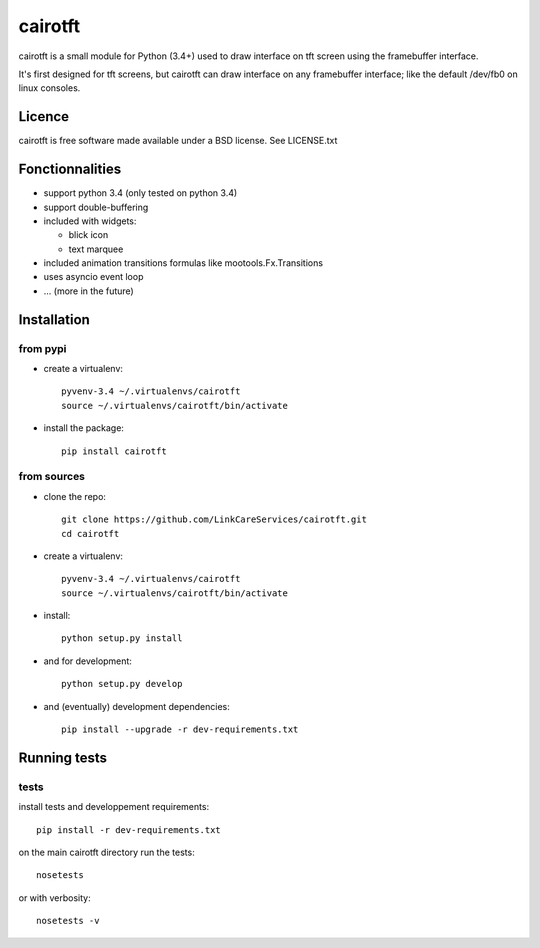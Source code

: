 cairotft
========

cairotft is a small module for Python (3.4+) used to draw interface on
tft screen using the framebuffer interface.

It's first designed for tft screens, but cairotft can draw
interface on any framebuffer interface;
like the default /dev/fb0 on linux consoles.

Licence
-------

cairotft is free software made available under a BSD license.
See LICENSE.txt

Fonctionnalities
----------------

* support python 3.4 (only tested on python 3.4)
* support double-buffering
* included with widgets:

  * blick icon
  * text marquee
* included animation transitions formulas like mootools.Fx.Transitions
* uses asyncio event loop
* ... (more in the future)

Installation
------------

from pypi
*********

* create a virtualenv::

    pyvenv-3.4 ~/.virtualenvs/cairotft
    source ~/.virtualenvs/cairotft/bin/activate

* install the package::

    pip install cairotft

from sources
************

* clone the repo::

    git clone https://github.com/LinkCareServices/cairotft.git
    cd cairotft

* create a virtualenv::

    pyvenv-3.4 ~/.virtualenvs/cairotft
    source ~/.virtualenvs/cairotft/bin/activate

* install::

    python setup.py install

* and for development::

    python setup.py develop

* and (eventually) development dependencies::

    pip install --upgrade -r dev-requirements.txt

Running tests
-------------

tests
*****

install tests and developpement requirements::

    pip install -r dev-requirements.txt

on the main cairotft directory run the tests::

    nosetests

or with verbosity::

    nosetests -v
